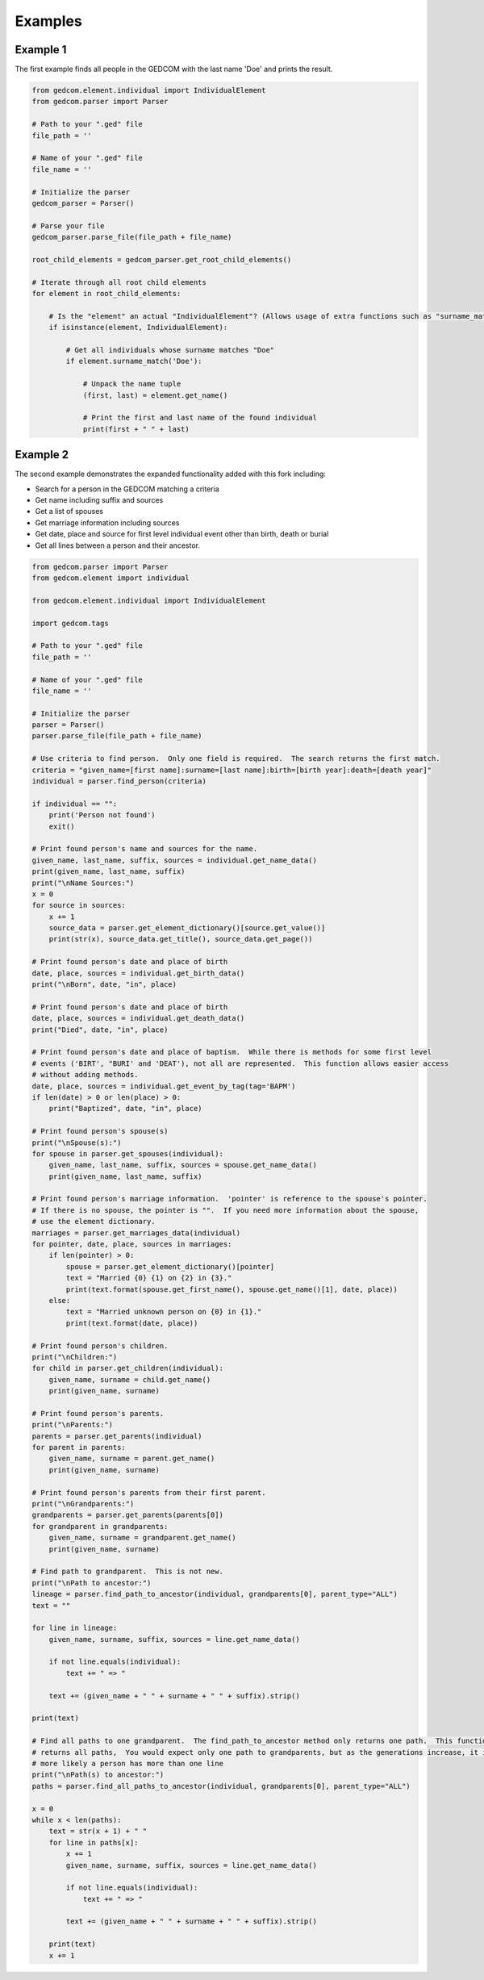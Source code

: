 ========
Examples
========

Example 1
---------
The first example finds all people in the GEDCOM with the last name 'Doe' and prints the result.

.. code-block:: python

	from gedcom.element.individual import IndividualElement
	from gedcom.parser import Parser
	
	# Path to your ".ged" file
	file_path = ''
	
	# Name of your ".ged" file
	file_name = ''
	
	# Initialize the parser
	gedcom_parser = Parser()
	
	# Parse your file
	gedcom_parser.parse_file(file_path + file_name)
	
	root_child_elements = gedcom_parser.get_root_child_elements()
	
	# Iterate through all root child elements
	for element in root_child_elements:
	
	    # Is the "element" an actual "IndividualElement"? (Allows usage of extra functions such as "surname_match" and "get_name".)
	    if isinstance(element, IndividualElement):
	
	        # Get all individuals whose surname matches "Doe"
	        if element.surname_match('Doe'):
	
	            # Unpack the name tuple
	            (first, last) = element.get_name()
	
	            # Print the first and last name of the found individual
	            print(first + " " + last)

Example 2
---------
The second example demonstrates the expanded functionality added with this fork including:

* Search for a person in the GEDCOM matching a criteria

* Get name including suffix and sources

* Get a list of spouses

* Get marriage information including sources

* Get date, place and source for first level individual event other than birth, death or burial

* Get all lines between a person and their ancestor.

.. code-block:: python

	from gedcom.parser import Parser
	from gedcom.element import individual
	
	from gedcom.element.individual import IndividualElement
	
	import gedcom.tags
	
	# Path to your ".ged" file
	file_path = ''
	
	# Name of your ".ged" file
	file_name = ''
	
	# Initialize the parser
	parser = Parser()
	parser.parse_file(file_path + file_name)
	
	# Use criteria to find person.  Only one field is required.  The search returns the first match.  
	criteria = "given_name=[first name]:surname=[last name]:birth=[birth year]:death=[death year]"
	individual = parser.find_person(criteria)
	
	if individual == "":
	    print('Person not found')
	    exit()
	
	# Print found person's name and sources for the name.  
	given_name, last_name, suffix, sources = individual.get_name_data()
	print(given_name, last_name, suffix)
	print("\nName Sources:")
	x = 0
	for source in sources:
	    x += 1
	    source_data = parser.get_element_dictionary()[source.get_value()]
	    print(str(x), source_data.get_title(), source_data.get_page())
	
	# Print found person's date and place of birth 
	date, place, sources = individual.get_birth_data()
	print("\nBorn", date, "in", place)
	
	# Print found person's date and place of birth 
	date, place, sources = individual.get_death_data()
	print("Died", date, "in", place)
	
	# Print found person's date and place of baptism.  While there is methods for some first level 
	# events ('BIRT', "BURI' and 'DEAT'), not all are represented.  This function allows easier access
	# without adding methods.
	date, place, sources = individual.get_event_by_tag(tag='BAPM')
	if len(date) > 0 or len(place) > 0:
	    print("Baptized", date, "in", place)
	
	# Print found person's spouse(s) 
	print("\nSpouse(s):")
	for spouse in parser.get_spouses(individual):
	    given_name, last_name, suffix, sources = spouse.get_name_data()    
	    print(given_name, last_name, suffix)
	
	# Print found person's marriage information.  'pointer' is reference to the spouse's pointer.
	# If there is no spouse, the pointer is "".  If you need more information about the spouse,
	# use the element dictionary.
	marriages = parser.get_marriages_data(individual)
	for pointer, date, place, sources in marriages:
	    if len(pointer) > 0:
	        spouse = parser.get_element_dictionary()[pointer]
	        text = "Married {0} {1} on {2} in {3}."
	        print(text.format(spouse.get_first_name(), spouse.get_name()[1], date, place))
	    else:
	        text = "Married unknown person on {0} in {1}."
	        print(text.format(date, place))
	        
	# Print found person's children.
	print("\nChildren:")
	for child in parser.get_children(individual):
	    given_name, surname = child.get_name()
	    print(given_name, surname)
	    
	# Print found person's parents.
	print("\nParents:")
	parents = parser.get_parents(individual)
	for parent in parents:
	    given_name, surname = parent.get_name()
	    print(given_name, surname)
	
	# Print found person's parents from their first parent.
	print("\nGrandparents:")
	grandparents = parser.get_parents(parents[0])
	for grandparent in grandparents:
	    given_name, surname = grandparent.get_name()
	    print(given_name, surname)
	
	# Find path to grandparent.  This is not new.
	print("\nPath to ancestor:")
	lineage = parser.find_path_to_ancestor(individual, grandparents[0], parent_type="ALL")
	text = ""
	
	for line in lineage:
	    given_name, surname, suffix, sources = line.get_name_data()
	    
	    if not line.equals(individual):
	        text += " => "
	    
	    text += (given_name + " " + surname + " " + suffix).strip()
	    
	print(text)
	    
	# Find all paths to one grandparent.  The find_path_to_ancestor method only returns one path.  This function
	# returns all paths,  You would expect only one path to grandparents, but as the generations increase, it is  
	# more likely a person has more than one line
	print("\nPath(s) to ancestor:")
	paths = parser.find_all_paths_to_ancestor(individual, grandparents[0], parent_type="ALL")
	
	x = 0
	while x < len(paths):
	    text = str(x + 1) + " "
	    for line in paths[x]:
	        x += 1
	        given_name, surname, suffix, sources = line.get_name_data()
	        
	        if not line.equals(individual):
	            text += " => "
	        
	        text += (given_name + " " + surname + " " + suffix).strip()
	    
	    print(text)
	    x += 1
